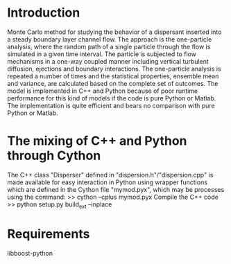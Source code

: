 * Introduction
Monte Carlo method for studying the behavior of a dispersant inserted
into a steady boundary layer channel flow. The approach is the
one-particle analysis, where the random path of a single particle
through the flow is simulated in a given time interval. The particle
is subjected to flow mechanisms in a one-way coupled manner including
vertical turbulent diffusion, ejections and boundary interactions. The
one-particle analysis is repeated a number of times and the
statistical properties, ensemble mean and variance, are calculated
based on the complete set of outcomes.
The model is implemented in C++ and Python because of poor runtime
performance for this kind of models if the code is pure Python or
Matlab. The implementation is quite efficient and bears no comparison
with pure Python or Matlab.
* The mixing of C++ and Python through Cython
The C++ class "Disperser" defined in "dispersion.h"/"dispersion.cpp"
is made available for easy interaction in Python using wrapper
functions which are defined in the Cython file "mymod.pyx", 
which may be processes using the command:
>> cython --cplus mymod.pyx
Compile the C++ code
>> python setup.py build_ext --inplace
* Requirements
libboost-python
